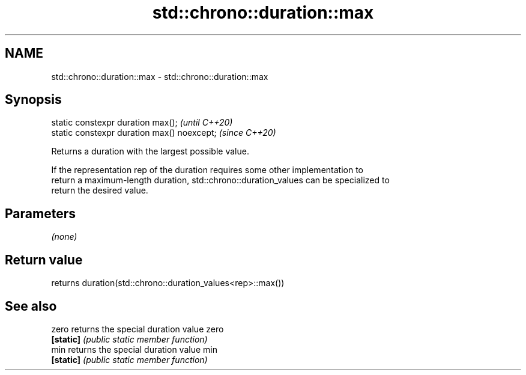 .TH std::chrono::duration::max 3 "2020.11.17" "http://cppreference.com" "C++ Standard Libary"
.SH NAME
std::chrono::duration::max \- std::chrono::duration::max

.SH Synopsis
   static constexpr duration max();           \fI(until C++20)\fP
   static constexpr duration max() noexcept;  \fI(since C++20)\fP

   Returns a duration with the largest possible value.

   If the representation rep of the duration requires some other implementation to
   return a maximum-length duration, std::chrono::duration_values can be specialized to
   return the desired value.

.SH Parameters

   \fI(none)\fP

.SH Return value

   returns duration(std::chrono::duration_values<rep>::max())

.SH See also

   zero     returns the special duration value zero
   \fB[static]\fP \fI(public static member function)\fP 
   min      returns the special duration value min
   \fB[static]\fP \fI(public static member function)\fP 
